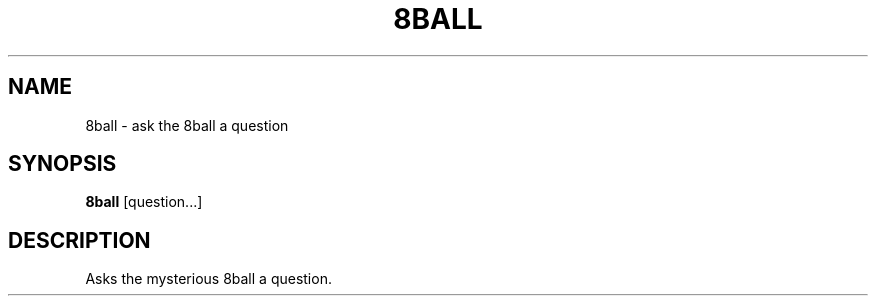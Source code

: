 .TH 8BALL 1
.SH NAME
8ball \- ask the 8ball a question
.SH SYNOPSIS
.B 8ball
[question...]
.SH DESCRIPTION
Asks the mysterious 8ball a question.
